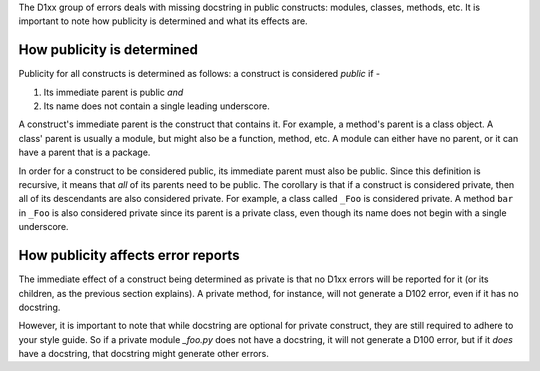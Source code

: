 The D1xx group of errors deals with missing docstring in public constructs:
modules, classes, methods, etc. It is important to note how publicity is
determined and what its effects are.


How publicity is determined
===========================

Publicity for all constructs is determined as follows: a construct is
considered *public* if -

1. Its immediate parent is public *and*
2. Its name does not contain a single leading underscore.

A construct's immediate parent is the construct that contains it. For example,
a method's parent is a class object. A class' parent is usually a module, but
might also be a function, method, etc. A module can either have no parent, or
it can have a parent that is a package.

In order for a construct to be considered public, its immediate parent must
also be public. Since this definition is recursive, it means that *all* of its
parents need to be public. The corollary is that if a construct is considered
private, then all of its descendants are also considered private. For example,
a class called ``_Foo`` is considered private. A method ``bar`` in ``_Foo`` is
also considered private since its parent is a private class, even though its
name does not begin with a single underscore.


How publicity affects error reports
===================================

The immediate effect of a construct being determined as private is that no
D1xx errors will be reported for it (or its children, as the previous section
explains). A private method, for instance, will not generate a D102 error, even
if it has no docstring.

However, it is important to note that while docstring are optional for private
construct, they are still required to adhere to your style guide. So if a
private module `_foo.py` does not have a docstring, it will not generate a
D100 error, but if it *does* have a docstring, that docstring might generate
other errors.